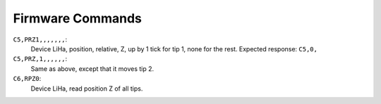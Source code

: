 Firmware Commands
=================

``C5,PRZ1,,,,,,,``:
  Device LiHa, position, relative, Z, up by 1 tick for tip 1, none for the rest.
  Expected response: ``C5,0,``

``C5,PRZ,1,,,,,,``:
  Same as above, except that it moves tip 2.

``C6,RPZ0``:
  Device LiHa, read position Z of all tips.

